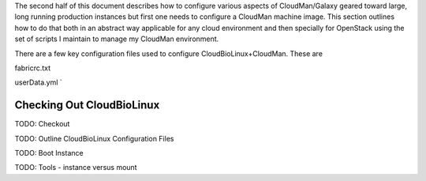 
The second half of this document describes how to configure various aspects of CloudMan/Galaxy geared toward large, long running production instances but first one needs to configure a CloudMan machine image. This section outlines how to do that both in an abstract way applicable for any cloud environment and then specially for OpenStack using the set of scripts I maintain to manage my CloudMan environment.

There are a few key configuration files used to configure CloudBioLinux+CloudMan. These are

fabricrc.txt

userData.yml    `

Checking Out CloudBioLinux
~~~~~~~~~~~~~~~~~~~~~~~~~~



TODO: Checkout

TODO: Outline CloudBioLinux Configuration Files

TODO: Boot Instance

TODO: Tools - instance versus mount

